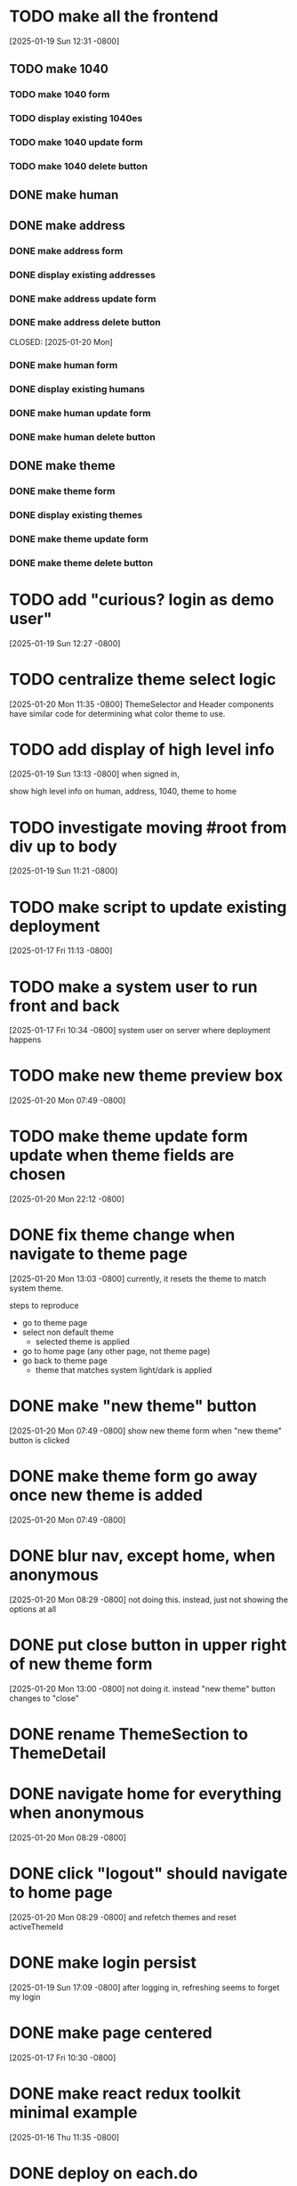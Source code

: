 * TODO make all the frontend
[2025-01-19 Sun 12:31 -0800]
** TODO make 1040
*** TODO make 1040 form
*** TODO display existing 1040es
*** TODO make 1040 update form
*** TODO make 1040 delete button
** DONE make human
** DONE make address
CLOSED: [2025-01-20 Mon]
*** DONE make address form
CLOSED: [2025-01-20 Mon]
*** DONE display existing addresses
CLOSED: [2025-01-20 Mon]
*** DONE make address update form
CLOSED: [2025-01-20 Mon]
*** DONE make address delete button
CLOSED: [2025-01-20 Mon]
CLOSED: [2025-01-20 Mon]
*** DONE make human form
CLOSED: [2025-01-20 Mon]
*** DONE display existing humans
CLOSED: [2025-01-20 Mon]
*** DONE make human update form
CLOSED: [2025-01-20 Mon]
*** DONE make human delete button
CLOSED: [2025-01-20 Mon]
** DONE make theme
CLOSED: [2025-01-20 Mon]
*** DONE make theme form
CLOSED: [2025-01-20 Mon]
*** DONE display existing themes
CLOSED: [2025-01-20 Mon]
*** DONE make theme update form
CLOSED: [2025-01-20 Mon]
*** DONE make theme delete button
CLOSED: [2025-01-20 Mon]
* TODO add "curious? login as demo user"
[2025-01-19 Sun 12:27 -0800]
* TODO centralize theme select logic
[2025-01-20 Mon 11:35 -0800]
ThemeSelector and Header components have similar code for determining
what color theme to use.
* TODO add display of high level info
[2025-01-19 Sun 13:13 -0800]
when signed in,

show high level info on human, address, 1040, theme to home
* TODO investigate moving #root from div up to body
[2025-01-19 Sun 11:21 -0800]
* TODO make script to update existing deployment
[2025-01-17 Fri 11:13 -0800]
* TODO make a system user to run front and back
[2025-01-17 Fri 10:34 -0800]
system user on server where deployment happens
* TODO make new theme preview box
[2025-01-20 Mon 07:49 -0800]
* TODO make theme update form update when theme fields are chosen
[2025-01-20 Mon 22:12 -0800]
* DONE fix theme change when navigate to theme page
CLOSED: [2025-01-20 Mon]
[2025-01-20 Mon 13:03 -0800]
currently, it resets the theme to match system theme.

steps to reproduce
  + go to theme page
  + select non default theme
    + selected theme is applied
  + go to home page (any other page, not theme page)
  + go back to theme page
    + theme that matches system light/dark is applied

* DONE make "new theme" button
CLOSED: [2025-01-20 Mon]
[2025-01-20 Mon 07:49 -0800]
show new theme form when "new theme" button is clicked
* DONE make theme form go away once new theme is added
CLOSED: [2025-01-20 Mon]
[2025-01-20 Mon 07:49 -0800]
* DONE blur nav, except home, when anonymous
CLOSED: [2025-01-20 Mon]
[2025-01-20 Mon 08:29 -0800]
not doing this.  instead, just not showing the options at all
* DONE put close button in upper right of new theme form
CLOSED: [2025-01-20 Mon]
[2025-01-20 Mon 13:00 -0800]
not doing it.  instead "new theme" button changes to "close"
* DONE rename ThemeSection to ThemeDetail
CLOSED: [2025-01-19 Sun]
* DONE navigate home for everything when anonymous
CLOSED: [2025-01-20 Mon]
[2025-01-20 Mon 08:29 -0800]
* DONE click "logout" should navigate to home page
CLOSED: [2025-01-20 Mon]
[2025-01-20 Mon 08:29 -0800]
and refetch themes and reset activeThemeId
* DONE make login persist
CLOSED: [2025-01-19 Sun]
[2025-01-19 Sun 17:09 -0800]
after logging in, refreshing seems to forget my login
* DONE make page centered
CLOSED: [2025-01-19 Sun]
[2025-01-17 Fri 10:30 -0800]
* DONE make react redux toolkit minimal example
CLOSED: [2025-01-17 Fri]
[2025-01-16 Thu 11:35 -0800]
* DONE deploy on each.do
CLOSED: [2025-01-19 Sun]
[2025-01-16 Thu 11:35 -0800]
* DONE rename "startup" to "home"
CLOSED: [2025-01-19 Sun]
[2025-01-19 Sun 12:37 -0800]
put explanation of how to use site there.
* DONE make signup
CLOSED: [2025-01-19 Sun]
[2025-01-19 Sun 12:27 -0800]
** DONE make signup modal
CLOSED: [2025-01-19 Sun]
** DONE make submitting modal create new user
CLOSED: [2025-01-19 Sun]
** DONE make submitting signup modal bring up login modal
CLOSED: [2025-01-19 Sun]
* DONE move theme stuff from ui to theme slice
CLOSED: [2025-01-20 Mon]
[2025-01-20 Mon 06:49 -0800]
